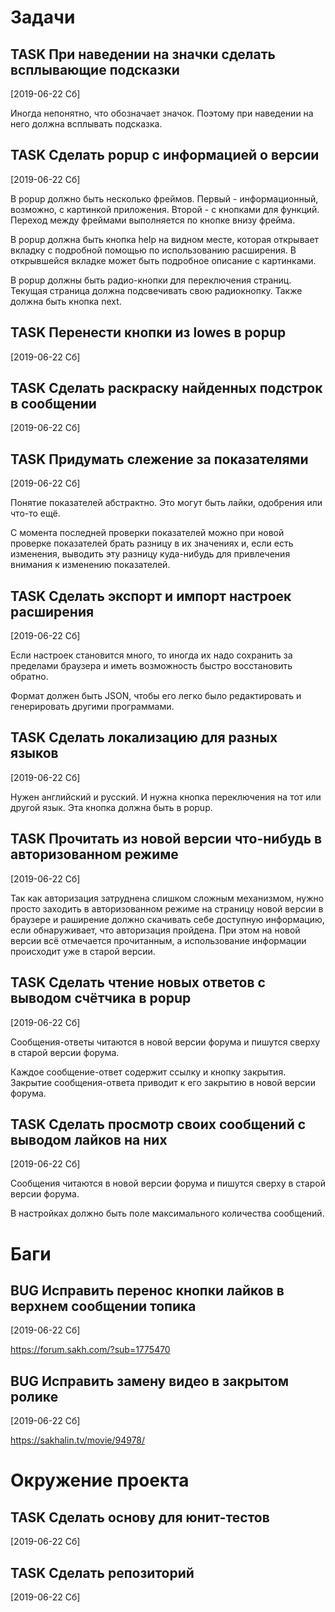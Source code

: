 #+STARTUP: content logdone hideblocks
#+TODO: TASK(t!) | DONE(d) CANCEL(c)
#+TODO: BUG(b!) | FIXED(f) REJECT(r)
#+PRIORITIES: A F C
#+TAGS: current(c) testing(t)
#+CONSTANTS: last_issue_id=20

* Задачи
  :PROPERTIES:
  :COLUMNS:  %3issue_id(ID) %4issue_type(TYPE) %TODO %40ITEM %SCHEDULED %DEADLINE %1PRIORITY
  :ARCHIVE:  tasks_archive.org::* Архив задач
  :END:

** TASK При наведении на значки сделать всплывающие подсказки
   :PROPERTIES:
   :issue_id: 7
   :issue_type: task
   :END:

   [2019-06-22 Сб]

   Иногда непонятно, что обозначает значок. Поэтому при наведении на
   него должна всплывать подсказка.

** TASK Сделать popup с информацией о версии
   :PROPERTIES:
   :issue_id: 8
   :issue_type: task
   :END:

   [2019-06-22 Сб]

   В popup должно быть несколько фреймов. Первый - информационный,
   возможно, с картинкой приложения. Второй - с кнопками для
   функций. Переход между фреймами выполняется по кнопке внизу фрейма.

   В popup должна быть кнопка help на видном месте, которая открывает
   вкладку с подробной помощью по использованию расширения. В
   открывшейся вкладке может быть подробное описание с картинками.

   В popup должны быть радио-кнопки для переключения страниц. Текущая
   страница должна подсвечивать свою радиокнопку. Также должна быть
   кнопка next.

** TASK Перенести кнопки из lowes в popup
   :PROPERTIES:
   :issue_id: 9
   :issue_type: task
   :END:

   [2019-06-22 Сб]

** TASK Сделать раскраску найденных подстрок в сообщении
   :PROPERTIES:
   :issue_id: 10
   :issue_type: task
   :END:

   [2019-06-22 Сб]

** TASK Придумать слежение за показателями
   :PROPERTIES:
   :issue_id: 11
   :issue_type: task
   :END:

   [2019-06-22 Сб]

   Понятие показателей абстрактно. Это могут быть лайки, одобрения или
   что-то ещё.

   С момента последней проверки показателей можно при новой проверке
   показателей брать разницу в их значениях и, если есть изменения,
   выводить эту разницу куда-нибудь для привлечения внимания к
   изменению показателей.

** TASK Сделать экспорт и импорт настроек расширения
   :PROPERTIES:
   :issue_id: 12
   :issue_type: task
   :END:

   [2019-06-22 Сб]

   Если настроек становится много, то иногда их надо сохранить за
   пределами браузера и иметь возможность быстро восстановить обратно.

   Формат должен быть JSON, чтобы его легко было редактировать и
   генерировать другими программами.

** TASK Сделать локализацию для разных языков
   :PROPERTIES:
   :issue_id: 13
   :issue_type: task
   :END:

   [2019-06-22 Сб]

   Нужен английский и русский. И нужна кнопка переключения на тот или
   другой язык. Эта кнопка должна быть в popup.

** TASK Прочитать из новой версии что-нибудь в авторизованном режиме
   :PROPERTIES:
   :issue_id: 16
   :issue_type: task
   :END:

   [2019-06-22 Сб]

   Так как авторизация затруднена слишком сложным механизмом, нужно
   просто заходить в авторизованном режиме на страницу новой версии в
   браузере и раширение должно скачивать себе доступную информацию,
   если обнаруживает, что авторизация пройдена. При этом на новой
   версии всё отмечается прочитанным, а использование информации
   происходит уже в старой версии.

** TASK Сделать чтение новых ответов с выводом счётчика в popup
   :PROPERTIES:
   :issue_id: 17
   :issue_type: task
   :END:

   [2019-06-22 Сб]

    Сообщения-ответы читаются в новой версии форума и пишутся сверху в
    старой версии форума.

    Каждое сообщение-ответ содержит ссылку и кнопку закрытия. Закрытие
    сообщения-ответа приводит к его закрытию в новой версии форума.

** TASK Сделать просмотр своих сообщений с выводом лайков на них
   :PROPERTIES:
   :issue_id: 18
   :issue_type: task
   :END:

   [2019-06-22 Сб]

   Сообщения читаются в новой версии форума и пишутся сверху в старой
   версии форума.

   В настройках должно быть поле максимального количества сообщений.


* Баги
  :PROPERTIES:
  :COLUMNS:  %3issue_id(ID) %4issue_type(TYPE) %TODO %40ITEM %SCHEDULED %DEADLINE %1PRIORITY
  :ARCHIVE:  tasks_archive.org::* Архив багов
  :END:

** BUG Исправить перенос кнопки лайков в верхнем сообщении топика
   :PROPERTIES:
   :issue_id: 19
   :issue_type: bug
   :END:

   [2019-06-22 Сб]

   https://forum.sakh.com/?sub=1775470

** BUG Исправить замену видео в закрытом ролике
   :PROPERTIES:
   :issue_id: 20
   :issue_type: bug
   :END:

   [2019-06-22 Сб]

   https://sakhalin.tv/movie/94978/


* Окружение проекта
  :PROPERTIES:
  :COLUMNS:  %3issue_id(ID) %4issue_type(TYPE) %TODO %40ITEM %SCHEDULED %DEADLINE %1PRIORITY
  :ARCHIVE:  tasks_archive.org::* Архив окружения
  :END:

** TASK Сделать основу для юнит-тестов
   :PROPERTIES:
   :issue_id: 14
   :issue_type: task
   :END:

   [2019-06-22 Сб]

** TASK Сделать репозиторий
   :PROPERTIES:
   :issue_id: 15
   :issue_type: task
   :END:

   [2019-06-22 Сб]
